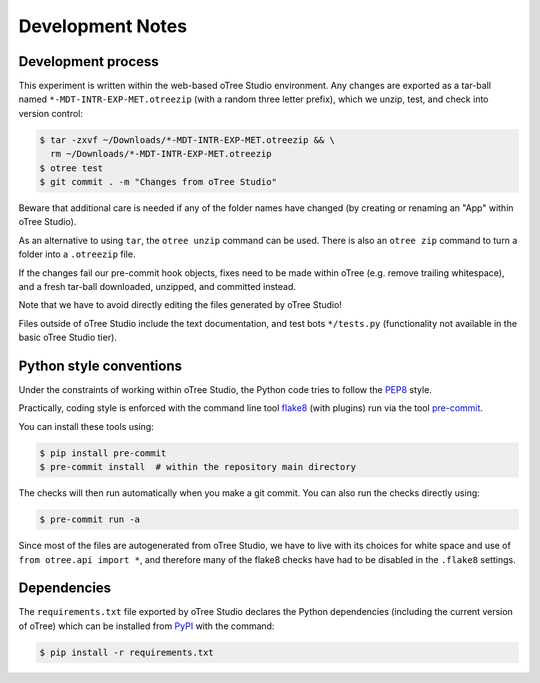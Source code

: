 Development Notes
=================

Development process
-------------------

This experiment is written within the web-based oTree Studio environment. Any
changes are exported as a tar-ball named ``*-MDT-INTR-EXP-MET.otreezip`` (with
a random three letter prefix), which we unzip, test, and check into version
control:

.. code:: console

    $ tar -zxvf ~/Downloads/*-MDT-INTR-EXP-MET.otreezip && \
      rm ~/Downloads/*-MDT-INTR-EXP-MET.otreezip
    $ otree test
    $ git commit . -m "Changes from oTree Studio"

Beware that additional care is needed if any of the folder names have changed
(by creating or renaming an "App" within oTree Studio).

As an alternative to using ``tar``, the ``otree unzip`` command can be used.
There is also an ``otree zip`` command to turn a folder into a ``.otreezip``
file.

If the changes fail our pre-commit hook objects, fixes need to be made within
oTree (e.g. remove trailing whitespace), and a fresh tar-ball downloaded,
unzipped, and committed instead.

Note that we have to avoid directly editing the files generated by oTree
Studio!

Files outside of oTree Studio include the text documentation, and test bots
``*/tests.py`` (functionality not available in the basic oTree Studio tier).

Python style conventions
------------------------

Under the constraints of working within oTree Studio, the Python code tries to
follow the `PEP8 <https://www.python.org/dev/peps/pep-0008/>`__ style.

Practically, coding style is enforced with the command line tool `flake8
<http://flake8.pycqa.org/>`__ (with plugins) run via the tool `pre-commit
<https://pre-commit.com/>`__.

You can install these tools using:

.. code:: console

    $ pip install pre-commit
    $ pre-commit install  # within the repository main directory

The checks will then run automatically when you make a git commit. You can
also run the checks directly using:

.. code:: console

    $ pre-commit run -a

Since most of the files are autogenerated from oTree Studio, we have to live
with its choices for white space and use of ``from otree.api import *``, and
therefore many of the flake8 checks have had to be disabled in the ``.flake8``
settings.


Dependencies
------------

The ``requirements.txt`` file exported by oTree Studio declares the Python
dependencies (including the current version of oTree) which can be installed
from `PyPI <https://pypi.python.org/>`__ with the command:

.. code:: console

    $ pip install -r requirements.txt
